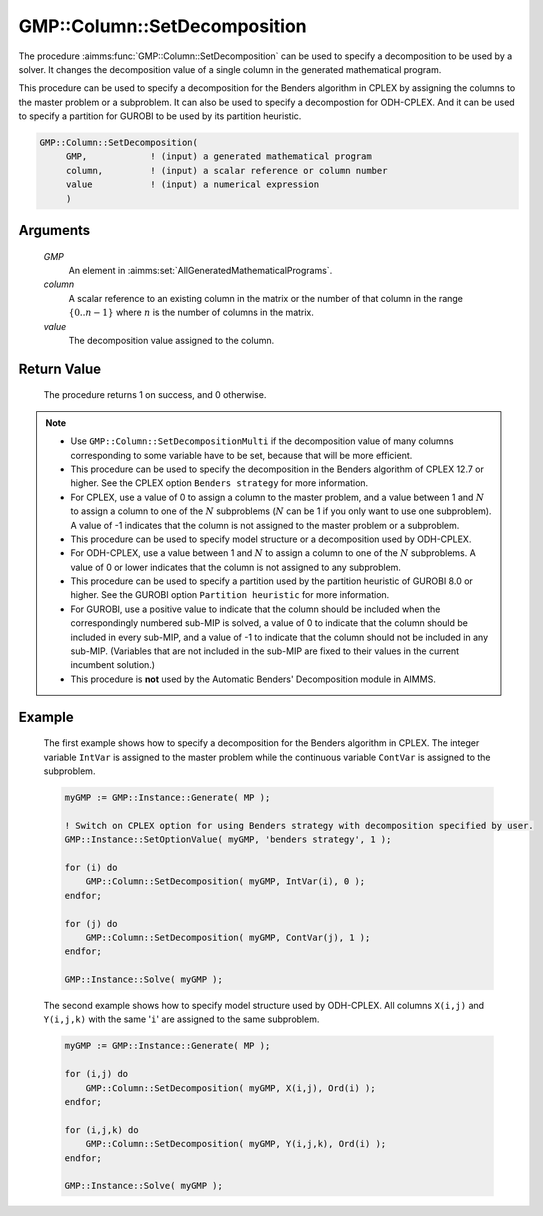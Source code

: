 .. aimms:procedure:: GMP::Column::SetDecomposition(GMP, column, value)

.. _GMP::Column::SetDecomposition:

GMP::Column::SetDecomposition
=============================

The procedure :aimms:func:`GMP::Column::SetDecomposition` can be used to specify
a decomposition to be used by a solver. It changes the decomposition
value of a single column in the generated mathematical program.

This procedure can be used to specify a decomposition for the Benders
algorithm in CPLEX by assigning the columns to the master problem or a
subproblem. It can also be used to specify a decompostion for
ODH-CPLEX. And it can be used to specify a partition for GUROBI to be
used by its partition heuristic.

.. code-block:: aimms

    GMP::Column::SetDecomposition(
         GMP,            ! (input) a generated mathematical program
         column,         ! (input) a scalar reference or column number
         value           ! (input) a numerical expression
         )

Arguments
---------

    *GMP*
        An element in :aimms:set:`AllGeneratedMathematicalPrograms`.

    *column*
        A scalar reference to an existing column in the matrix or the number of
        that column in the range :math:`\{ 0 .. n-1 \}` where :math:`n` is the
        number of columns in the matrix.

    *value*
        The decomposition value assigned to the column.

Return Value
------------

    The procedure returns 1 on success, and 0 otherwise.

.. note::

    -  Use ``GMP::Column::SetDecompositionMulti`` if the decomposition value of
       many columns corresponding to some variable have to be set, because
       that will be more efficient.

    -  This procedure can be used to specify the decomposition in the
       Benders algorithm of CPLEX 12.7 or higher. See the CPLEX option
       ``Benders strategy`` for more information.

    -  For CPLEX, use a value of 0 to assign a column to the master problem,
       and a value between 1 and :math:`N` to assign a column to one of the
       :math:`N` subproblems (:math:`N` can be 1 if you only want to use one
       subproblem). A value of -1 indicates that the column is not assigned
       to the master problem or a subproblem.

    -  This procedure can be used to specify model structure or a
       decomposition used by ODH-CPLEX.

    -  For ODH-CPLEX, use a value between 1 and :math:`N` to assign a column
       to one of the :math:`N` subproblems. A value of 0 or lower indicates
       that the column is not assigned to any subproblem.

    -  This procedure can be used to specify a partition used by the
       partition heuristic of GUROBI 8.0 or higher. See the GUROBI option
       ``Partition heuristic`` for more information.

    -  For GUROBI, use a positive value to indicate that the column should
       be included when the correspondingly numbered sub-MIP is solved, a
       value of 0 to indicate that the column should be included in every
       sub-MIP, and a value of -1 to indicate that the column should not be
       included in any sub-MIP. (Variables that are not included in the
       sub-MIP are fixed to their values in the current incumbent solution.)

    -  This procedure is **not** used by the Automatic Benders' Decomposition module in AIMMS.

Example
-------

    The first example shows how to specify a decomposition for the Benders
    algorithm in CPLEX. The integer variable ``IntVar`` is assigned to the
    master problem while the continuous variable ``ContVar`` is assigned to
    the subproblem. 

    .. code-block:: aimms

               myGMP := GMP::Instance::Generate( MP );

               ! Switch on CPLEX option for using Benders strategy with decomposition specified by user. 
               GMP::Instance::SetOptionValue( myGMP, 'benders strategy', 1 );

               for (i) do
                   GMP::Column::SetDecomposition( myGMP, IntVar(i), 0 );
               endfor;

               for (j) do
                   GMP::Column::SetDecomposition( myGMP, ContVar(j), 1 );
               endfor;

               GMP::Instance::Solve( myGMP );

    The second example shows how to specify
    model structure used by ODH-CPLEX. All columns ``X(i,j)`` and
    ``Y(i,j,k)`` with the same '\ ``i``\ ' are assigned to the same
    subproblem. 

    .. code-block:: aimms

               myGMP := GMP::Instance::Generate( MP );

               for (i,j) do
                   GMP::Column::SetDecomposition( myGMP, X(i,j), Ord(i) );
               endfor;

               for (i,j,k) do
                   GMP::Column::SetDecomposition( myGMP, Y(i,j,k), Ord(i) );
               endfor;

               GMP::Instance::Solve( myGMP );

.. seealso::

    The routines :aimms:func:`GMP::Instance::Generate`, :aimms:func:`GMP::Instance::Solve` and :aimms:func:`GMP::Column::SetDecompositionMulti`.
